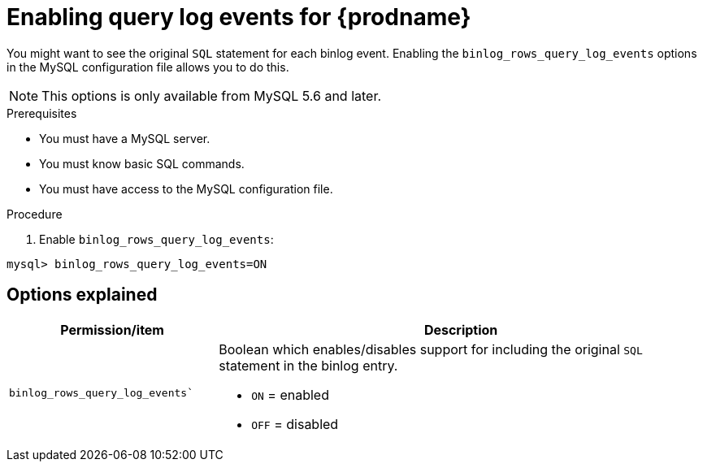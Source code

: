 // Metadata created by nebel
//

[id="enable-query-log-events-for-cdc_{context}"]
= Enabling query log events for {prodname}

You might want to see the original `SQL` statement for each binlog event. Enabling the `binlog_rows_query_log_events` options in the MySQL configuration file allows you to do this.

NOTE: This options is only available from MySQL 5.6 and later.

.Prerequisites

* You must have a MySQL server.
* You must know basic SQL commands.
* You must have access to the MySQL configuration file.

.Procedure

. Enable `binlog_rows_query_log_events`:
[source,SQL]
----
mysql> binlog_rows_query_log_events=ON
----

== Options explained

[cols="3,7"]
|===
|Permission/item |Description

|`binlog_rows_query_log_events``
a| Boolean which enables/disables support for including the original `SQL` statement in the binlog entry.

* `ON` = enabled
* `OFF` = disabled

|===
